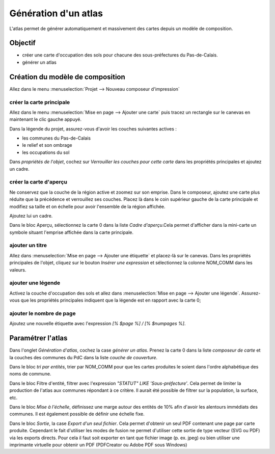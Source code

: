 Génération d'un atlas
====================

L'atlas permet de générer automatiquement et massivement des cartes depuis un modèle de composition.

Objectif
--------

- créer une carte d'occupation des sols pour chacune des sous-préfectures du Pas-de-Calais.
- générer un atlas

Création du modèle de composition
---------------------------------

Allez dans le menu :menuselection:`Projet --> Nouveau composeur d'impression`

créer la carte principale
^^^^^^^^^^^^^^^^^^^^^^^^^^^^

Allez dans le menu :menuselection:`Mise en page --> Ajouter une carte` puis tracez un rectangle sur le canevas en maintenant le clic gauche appuyé.

Dans la légende du projet, assurez-vous d'avoir les couches suivantes actives :

- les communes du Pas-de-Calais
- le relief et son ombrage
- les occupations du sol

Dans *propriétés de l'objet*, cochez sur *Verrouiller les couches pour cette carte* dans les propriétés principales et ajoutez un cadre. 


créer la carte d'aperçu
^^^^^^^^^^^^^^^^^^^^^^^^^^^^

Ne conservez que la couche de la région active et zoomez sur son emprise. Dans le composeur, ajoutez une carte plus réduite que la précédence et verrouillez ses couches. Placez là dans le coin supérieur gauche de la carte principale et modifiez sa taille et on échelle pour avoir l'ensemble de la région affichée.

Ajoutez lui un cadre.

Dans le bloc Aperçu, sélectionnez la carte 0 dans la liste *Cadre d'aperçu*.Cela permet d'afficher dans la mini-carte un symbole situant l'emprise affichée dans la carte principale.

ajouter un titre
^^^^^^^^^^^^^^^^^

Allez dans :menuselection:`Mise en page --> Ajouter une étiquette` et placez-là sur le canevas. Dans les propriétés principales de l'objet, cliquez sur le bouton *Insérer une expression* et sélectionnez la colonne NOM_COMM dans les valeurs.

ajouter une légende
^^^^^^^^^^^^^^^^^^^^

Activez la couche d'occupation des sols et allez dans :menuselection:`Mise en page --> Ajouter une légende`. Assurez-vous que les propriétés principales indiquent que la légende est en rapport avec la carte 0;

ajouter le nombre de page
^^^^^^^^^^^^^^^^^^^^^^^^^^^^

Ajoutez une nouvelle étiquette avec l'expression *[% $page %] / [% $numpages %]*.

..	figure:: ./fig/atlas.png
	:align: center
	:scale: 80%

Paramétrer l'atlas
-------------------

Dans l'onglet *Génération d'atlas*, cochez la case *générer un atlas*. Prenez la carte 0 dans la liste *composeur de carte* et la couches des communes du PdC dans la liste *couche de couverture*.

Dans le bloc *tri par entités*, trier par NOM_COMM pour que les cartes produites le soient dans l'ordre alphabétique des noms de commune.

Dans le bloc Filtre d'entité, filtrer avec l'expression  *"STATUT" LIKE 'Sous-préfecture'*. Cela permet de limiter la production de l'atlas aux communes répondant à ce critère. Il aurait été possible de filtrer sur la population, la surface, etc.

Dans le bloc *Mise à l'échelle*, définissez une marge autour des entités de 10% afin d'avoir les alentours immédiats des communes. Il est également possible de définir une échelle fixe.

Dans le bloc *Sortie*, la case *Export d'un seul fichier*. Cela permet d'obtenir un seul PDF contenant une page par carte produite. Cependant le fait d'utiliser les modes de fusion ne permet d'utiliser cette sortie de type vecteur (SVG ou PDF) via les exports directs. Pour cela il faut soit exporter en tant que fichier image (p. ex. jpeg) ou bien utiliser une imprimante virtuelle pour obtenir un PDF (PDFCreator ou Adobe PDF sous Windows)
